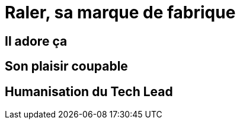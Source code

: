 = Raler, sa marque de fabrique

== Il adore ça

== Son plaisir coupable

== Humanisation du Tech Lead

